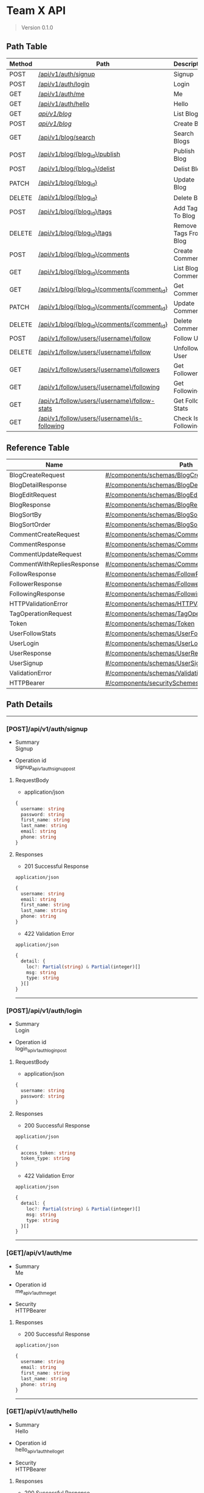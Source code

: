 * Team X API
:PROPERTIES:
:CUSTOM_ID: team-x-api
:END:

#+begin_quote
Version 0.1.0

#+end_quote

** Path Table
:PROPERTIES:
:CUSTOM_ID: path-table
:END:
| Method | Path                                                                                        | Description           |
|--------+---------------------------------------------------------------------------------------------+-----------------------|
| POST   | [[#postapiv1authsignup][/api/v1/auth/signup]]                                               | Signup                |
| POST   | [[#postapiv1authlogin][/api/v1/auth/login]]                                                 | Login                 |
| GET    | [[#getapiv1authme][/api/v1/auth/me]]                                                        | Me                    |
| GET    | [[#getapiv1authhello][/api/v1/auth/hello]]                                                  | Hello                 |
| GET    | [[#getapiv1blog][/api/v1/blog/]]                                                            | List Blogs            |
| POST   | [[#postapiv1blog][/api/v1/blog/]]                                                           | Create Blog           |
| GET    | [[#getapiv1blogsearch][/api/v1/blog/search]]                                                | Search Blogs          |
| POST   | [[#postapiv1blogblog_idpublish][/api/v1/blog/{blog_id}/publish]]                            | Publish Blog          |
| POST   | [[#postapiv1blogblog_iddelist][/api/v1/blog/{blog_id}/delist]]                              | Delist Blog           |
| PATCH  | [[#patchapiv1blogblog_id][/api/v1/blog/{blog_id}]]                                          | Update Blog           |
| DELETE | [[#deleteapiv1blogblog_id][/api/v1/blog/{blog_id}]]                                         | Delete Blog           |
| POST   | [[#postapiv1blogblog_idtags][/api/v1/blog/{blog_id}/tags]]                                  | Add Tags To Blog      |
| DELETE | [[#deleteapiv1blogblog_idtags][/api/v1/blog/{blog_id}/tags]]                                | Remove Tags From Blog |
| POST   | [[#postapiv1blogblog_idcomments][/api/v1/blog/{blog_id}/comments]]                          | Create Comment        |
| GET    | [[#getapiv1blogblog_idcomments][/api/v1/blog/{blog_id}/comments]]                           | List Blog Comments    |
| GET    | [[#getapiv1blogblog_idcommentscomment_id][/api/v1/blog/{blog_id}/comments/{comment_id}]]    | Get Comment           |
| PATCH  | [[#patchapiv1blogblog_idcommentscomment_id][/api/v1/blog/{blog_id}/comments/{comment_id}]]  | Update Comment        |
| DELETE | [[#deleteapiv1blogblog_idcommentscomment_id][/api/v1/blog/{blog_id}/comments/{comment_id}]] | Delete Comment        |
| POST   | [[#postapiv1followusersusernamefollow][/api/v1/follow/users/{username}/follow]]             | Follow User           |
| DELETE | [[#deleteapiv1followusersusernamefollow][/api/v1/follow/users/{username}/follow]]           | Unfollow User         |
| GET    | [[#getapiv1followusersusernamefollowers][/api/v1/follow/users/{username}/followers]]        | Get Followers         |
| GET    | [[#getapiv1followusersusernamefollowing][/api/v1/follow/users/{username}/following]]        | Get Following         |
| GET    | [[#getapiv1followusersusernamefollow-stats][/api/v1/follow/users/{username}/follow-stats]]  | Get Follow Stats      |
| GET    | [[#getapiv1followusersusernameis-following][/api/v1/follow/users/{username}/is-following]]  | Check Is Following    |

** Reference Table
:PROPERTIES:
:CUSTOM_ID: reference-table
:END:
| Name                       | Path                                                                                              | Description |
|----------------------------+---------------------------------------------------------------------------------------------------+-------------|
| BlogCreateRequest          | [[#componentsschemasblogcreaterequest][#/components/schemas/BlogCreateRequest]]                   |             |
| BlogDetailResponse         | [[#componentsschemasblogdetailresponse][#/components/schemas/BlogDetailResponse]]                 |             |
| BlogEditRequest            | [[#componentsschemasblogeditrequest][#/components/schemas/BlogEditRequest]]                       |             |
| BlogResponse               | [[#componentsschemasblogresponse][#/components/schemas/BlogResponse]]                             |             |
| BlogSortBy                 | [[#componentsschemasblogsortby][#/components/schemas/BlogSortBy]]                                 |             |
| BlogSortOrder              | [[#componentsschemasblogsortorder][#/components/schemas/BlogSortOrder]]                           |             |
| CommentCreateRequest       | [[#componentsschemascommentcreaterequest][#/components/schemas/CommentCreateRequest]]             |             |
| CommentResponse            | [[#componentsschemascommentresponse][#/components/schemas/CommentResponse]]                       |             |
| CommentUpdateRequest       | [[#componentsschemascommentupdaterequest][#/components/schemas/CommentUpdateRequest]]             |             |
| CommentWithRepliesResponse | [[#componentsschemascommentwithrepliesresponse][#/components/schemas/CommentWithRepliesResponse]] |             |
| FollowResponse             | [[#componentsschemasfollowresponse][#/components/schemas/FollowResponse]]                         |             |
| FollowerResponse           | [[#componentsschemasfollowerresponse][#/components/schemas/FollowerResponse]]                     |             |
| FollowingResponse          | [[#componentsschemasfollowingresponse][#/components/schemas/FollowingResponse]]                   |             |
| HTTPValidationError        | [[#componentsschemashttpvalidationerror][#/components/schemas/HTTPValidationError]]               |             |
| TagOperationRequest        | [[#componentsschemastagoperationrequest][#/components/schemas/TagOperationRequest]]               |             |
| Token                      | [[#componentsschemastoken][#/components/schemas/Token]]                                           |             |
| UserFollowStats            | [[#componentsschemasuserfollowstats][#/components/schemas/UserFollowStats]]                       |             |
| UserLogin                  | [[#componentsschemasuserlogin][#/components/schemas/UserLogin]]                                   |             |
| UserResponse               | [[#componentsschemasuserresponse][#/components/schemas/UserResponse]]                             |             |
| UserSignup                 | [[#componentsschemasusersignup][#/components/schemas/UserSignup]]                                 |             |
| ValidationError            | [[#componentsschemasvalidationerror][#/components/schemas/ValidationError]]                       |             |
| HTTPBearer                 | [[#componentssecurityschemeshttpbearer][#/components/securitySchemes/HTTPBearer]]                 |             |

** Path Details
:PROPERTIES:
:CUSTOM_ID: path-details
:END:

--------------

*** [POST]/api/v1/auth/signup
:PROPERTIES:
:CUSTOM_ID: postapiv1authsignup
:END:
- Summary\\
  Signup

- Operation id\\
  signup_api_v1_auth_signup_post

**** RequestBody
:PROPERTIES:
:CUSTOM_ID: requestbody
:END:
- application/json

#+begin_src typescript
{
  username: string
  password: string
  first_name: string
  last_name: string
  email: string
  phone: string
}
#+end_src

**** Responses
:PROPERTIES:
:CUSTOM_ID: responses
:END:
- 201 Successful Response

=application/json=

#+begin_src typescript
{
  username: string
  email: string
  first_name: string
  last_name: string
  phone: string
}
#+end_src

- 422 Validation Error

=application/json=

#+begin_src typescript
{
  detail: {
    loc?: Partial(string) & Partial(integer)[]
    msg: string
    type: string
  }[]
}
#+end_src

--------------

*** [POST]/api/v1/auth/login
:PROPERTIES:
:CUSTOM_ID: postapiv1authlogin
:END:
- Summary\\
  Login

- Operation id\\
  login_api_v1_auth_login_post

**** RequestBody
:PROPERTIES:
:CUSTOM_ID: requestbody-1
:END:
- application/json

#+begin_src typescript
{
  username: string
  password: string
}
#+end_src

**** Responses
:PROPERTIES:
:CUSTOM_ID: responses-1
:END:
- 200 Successful Response

=application/json=

#+begin_src typescript
{
  access_token: string
  token_type: string
}
#+end_src

- 422 Validation Error

=application/json=

#+begin_src typescript
{
  detail: {
    loc?: Partial(string) & Partial(integer)[]
    msg: string
    type: string
  }[]
}
#+end_src

--------------

*** [GET]/api/v1/auth/me
:PROPERTIES:
:CUSTOM_ID: getapiv1authme
:END:
- Summary\\
  Me

- Operation id\\
  me_api_v1_auth_me_get

- Security\\
  HTTPBearer

**** Responses
:PROPERTIES:
:CUSTOM_ID: responses-2
:END:
- 200 Successful Response

=application/json=

#+begin_src typescript
{
  username: string
  email: string
  first_name: string
  last_name: string
  phone: string
}
#+end_src

--------------

*** [GET]/api/v1/auth/hello
:PROPERTIES:
:CUSTOM_ID: getapiv1authhello
:END:
- Summary\\
  Hello

- Operation id\\
  hello_api_v1_auth_hello_get

- Security\\
  HTTPBearer

**** Responses
:PROPERTIES:
:CUSTOM_ID: responses-3
:END:
- 200 Successful Response

=application/json=

#+begin_src typescript
{}
#+end_src

--------------

*** [GET]/api/v1/blog/
:PROPERTIES:
:CUSTOM_ID: getapiv1blog
:END:
- Summary\\
  List Blogs

- Operation id\\
  list_blogs_api_v1_blog__get

- Security\\
  HTTPBearer

**** Responses
:PROPERTIES:
:CUSTOM_ID: responses-4
:END:
- 200 Successful Response

=application/json=

#+begin_src typescript
{
  id: integer
  subject: string
  author_username: string
  status: string
  created_at: string
  updated_at: string
}[]
#+end_src

--------------

*** [POST]/api/v1/blog/
:PROPERTIES:
:CUSTOM_ID: postapiv1blog
:END:
- Summary\\
  Create Blog

- Operation id\\
  create_blog_api_v1_blog__post

- Security\\
  HTTPBearer

**** RequestBody
:PROPERTIES:
:CUSTOM_ID: requestbody-2
:END:
- application/json

#+begin_src typescript
{
  subject: string
}
#+end_src

**** Responses
:PROPERTIES:
:CUSTOM_ID: responses-5
:END:
- 200 Successful Response

=application/json=

#+begin_src typescript
{
  id: integer
  subject: string
  author_username: string
  status: string
  created_at: string
  updated_at: string
}
#+end_src

- 422 Validation Error

=application/json=

#+begin_src typescript
{
  detail: {
    loc?: Partial(string) & Partial(integer)[]
    msg: string
    type: string
  }[]
}
#+end_src

--------------

*** [GET]/api/v1/blog/search
:PROPERTIES:
:CUSTOM_ID: getapiv1blogsearch
:END:
- Summary\\
  Search Blogs

- Operation id\\
  search_blogs_api_v1_blog_search_get

**** Parameters(Query)
:PROPERTIES:
:CUSTOM_ID: parametersquery
:END:
#+begin_src typescript
search?: Partial(string) & Partial(null)
#+end_src

#+begin_src typescript
tags?: Partial(string[]) & Partial(null)
#+end_src

#+begin_src typescript
tags_match_all?: boolean
#+end_src

#+begin_src typescript
authors?: Partial(string[]) & Partial(null)
#+end_src

#+begin_src typescript
sort_by?: enum[created_at, updated_at, subject, relevance]
#+end_src

#+begin_src typescript
sort_order?: enum[asc, desc]
#+end_src

**** Responses
:PROPERTIES:
:CUSTOM_ID: responses-6
:END:
- 200 Successful Response

=application/json=

#+begin_src typescript
{
  id: integer
  subject: string
  author_username: string
  status: string
  created_at: string
  updated_at: string
}[]
#+end_src

- 422 Validation Error

=application/json=

#+begin_src typescript
{
  detail: {
    loc?: Partial(string) & Partial(integer)[]
    msg: string
    type: string
  }[]
}
#+end_src

--------------

*** [POST]/api/v1/blog/{blog_id}/publish
:PROPERTIES:
:CUSTOM_ID: postapiv1blogblog_idpublish
:END:
- Summary\\
  Publish Blog

- Operation id\\
  publish_blog_api_v1_blog__blog_id__publish_post

- Security\\
  HTTPBearer

**** Responses
:PROPERTIES:
:CUSTOM_ID: responses-7
:END:
- 200 Successful Response

=application/json=

#+begin_src typescript
{
  id: integer
  subject: string
  author_username: string
  status: string
  created_at: string
  updated_at: string
}
#+end_src

- 422 Validation Error

=application/json=

#+begin_src typescript
{
  detail: {
    loc?: Partial(string) & Partial(integer)[]
    msg: string
    type: string
  }[]
}
#+end_src

--------------

*** [POST]/api/v1/blog/{blog_id}/delist
:PROPERTIES:
:CUSTOM_ID: postapiv1blogblog_iddelist
:END:
- Summary\\
  Delist Blog

- Operation id\\
  delist_blog_api_v1_blog__blog_id__delist_post

- Security\\
  HTTPBearer

**** Responses
:PROPERTIES:
:CUSTOM_ID: responses-8
:END:
- 200 Successful Response

=application/json=

#+begin_src typescript
{
  id: integer
  subject: string
  author_username: string
  status: string
  created_at: string
  updated_at: string
}
#+end_src

- 422 Validation Error

=application/json=

#+begin_src typescript
{
  detail: {
    loc?: Partial(string) & Partial(integer)[]
    msg: string
    type: string
  }[]
}
#+end_src

--------------

*** [PATCH]/api/v1/blog/{blog_id}
:PROPERTIES:
:CUSTOM_ID: patchapiv1blogblog_id
:END:
- Summary\\
  Update Blog

- Operation id\\
  update_blog_api_v1_blog__blog_id__patch

- Security\\
  HTTPBearer

**** RequestBody
:PROPERTIES:
:CUSTOM_ID: requestbody-3
:END:
- application/json

#+begin_src typescript
{
  subject?: Partial(string) & Partial(null)
  description?: Partial(string) & Partial(null)
  content?: Partial(string) & Partial(null)
  tags?: Partial(string[]) & Partial(null)
}
#+end_src

**** Responses
:PROPERTIES:
:CUSTOM_ID: responses-9
:END:
- 200 Successful Response

=application/json=

#+begin_src typescript
{
  id: integer
  subject: string
  author_username: string
  status: string
  created_at: string
  updated_at: string
  description?: Partial(string) & Partial(null)
  content?: Partial(string) & Partial(null)
  tags?: string[]
}
#+end_src

- 422 Validation Error

=application/json=

#+begin_src typescript
{
  detail: {
    loc?: Partial(string) & Partial(integer)[]
    msg: string
    type: string
  }[]
}
#+end_src

--------------

*** [DELETE]/api/v1/blog/{blog_id}
:PROPERTIES:
:CUSTOM_ID: deleteapiv1blogblog_id
:END:
- Summary\\
  Delete Blog

- Operation id\\
  delete_blog_api_v1_blog__blog_id__delete

- Security\\
  HTTPBearer

**** Responses
:PROPERTIES:
:CUSTOM_ID: responses-10
:END:
- 204 Successful Response

- 422 Validation Error

=application/json=

#+begin_src typescript
{
  detail: {
    loc?: Partial(string) & Partial(integer)[]
    msg: string
    type: string
  }[]
}
#+end_src

--------------

*** [POST]/api/v1/blog/{blog_id}/tags
:PROPERTIES:
:CUSTOM_ID: postapiv1blogblog_idtags
:END:
- Summary\\
  Add Tags To Blog

- Operation id\\
  add_tags_to_blog_api_v1_blog__blog_id__tags_post

- Security\\
  HTTPBearer

**** RequestBody
:PROPERTIES:
:CUSTOM_ID: requestbody-4
:END:
- application/json

#+begin_src typescript
{
  tags?: string[]
}
#+end_src

**** Responses
:PROPERTIES:
:CUSTOM_ID: responses-11
:END:
- 200 Successful Response

=application/json=

#+begin_src typescript
{
  id: integer
  subject: string
  author_username: string
  status: string
  created_at: string
  updated_at: string
  description?: Partial(string) & Partial(null)
  content?: Partial(string) & Partial(null)
  tags?: string[]
}
#+end_src

- 422 Validation Error

=application/json=

#+begin_src typescript
{
  detail: {
    loc?: Partial(string) & Partial(integer)[]
    msg: string
    type: string
  }[]
}
#+end_src

--------------

*** [DELETE]/api/v1/blog/{blog_id}/tags
:PROPERTIES:
:CUSTOM_ID: deleteapiv1blogblog_idtags
:END:
- Summary\\
  Remove Tags From Blog

- Operation id\\
  remove_tags_from_blog_api_v1_blog__blog_id__tags_delete

- Security\\
  HTTPBearer

**** RequestBody
:PROPERTIES:
:CUSTOM_ID: requestbody-5
:END:
- application/json

#+begin_src typescript
{
  tags?: string[]
}
#+end_src

**** Responses
:PROPERTIES:
:CUSTOM_ID: responses-12
:END:
- 200 Successful Response

=application/json=

#+begin_src typescript
{
  id: integer
  subject: string
  author_username: string
  status: string
  created_at: string
  updated_at: string
  description?: Partial(string) & Partial(null)
  content?: Partial(string) & Partial(null)
  tags?: string[]
}
#+end_src

- 422 Validation Error

=application/json=

#+begin_src typescript
{
  detail: {
    loc?: Partial(string) & Partial(integer)[]
    msg: string
    type: string
  }[]
}
#+end_src

--------------

*** [POST]/api/v1/blog/{blog_id}/comments
:PROPERTIES:
:CUSTOM_ID: postapiv1blogblog_idcomments
:END:
- Summary\\
  Create Comment

- Operation id\\
  create_comment_api_v1_blog__blog_id__comments_post

- Security\\
  HTTPBearer

**** RequestBody
:PROPERTIES:
:CUSTOM_ID: requestbody-6
:END:
- application/json

#+begin_src typescript
{
  content: string
  parent_comment_id?: Partial(integer) & Partial(null)
}
#+end_src

**** Responses
:PROPERTIES:
:CUSTOM_ID: responses-13
:END:
- 201 Successful Response

=application/json=

#+begin_src typescript
{
  id: integer
  content: string
  blog_id: integer
  author_username: string
  parent_comment_id?: Partial(integer) & Partial(null)
  created_at: string
  updated_at: string
}
#+end_src

- 422 Validation Error

=application/json=

#+begin_src typescript
{
  detail: {
    loc?: Partial(string) & Partial(integer)[]
    msg: string
    type: string
  }[]
}
#+end_src

--------------

*** [GET]/api/v1/blog/{blog_id}/comments
:PROPERTIES:
:CUSTOM_ID: getapiv1blogblog_idcomments
:END:
- Summary\\
  List Blog Comments

- Operation id\\
  list_blog_comments_api_v1_blog__blog_id__comments_get

**** Parameters(Query)
:PROPERTIES:
:CUSTOM_ID: parametersquery-1
:END:
#+begin_src typescript
// Include nested replies
include_replies?: boolean //default: true
#+end_src

**** Responses
:PROPERTIES:
:CUSTOM_ID: responses-14
:END:
- 200 Successful Response

=application/json=

#+begin_src typescript
undefined?: Partial(#/components/schemas/CommentWithRepliesResponse) & Partial(#/components/schemas/CommentResponse)[]
#+end_src

- 422 Validation Error

=application/json=

#+begin_src typescript
{
  detail: {
    loc?: Partial(string) & Partial(integer)[]
    msg: string
    type: string
  }[]
}
#+end_src

--------------

*** [GET]/api/v1/blog/{blog_id}/comments/{comment_id}
:PROPERTIES:
:CUSTOM_ID: getapiv1blogblog_idcommentscomment_id
:END:
- Summary\\
  Get Comment

- Operation id\\
  get_comment_api_v1_blog__blog_id__comments__comment_id__get

**** Parameters(Query)
:PROPERTIES:
:CUSTOM_ID: parametersquery-2
:END:
#+begin_src typescript
// Include nested replies
include_replies?: boolean
#+end_src

**** Responses
:PROPERTIES:
:CUSTOM_ID: responses-15
:END:
- 200 Successful Response

=application/json=

#+begin_src typescript
{
  "anyOf": [
    {
      "$ref": "#/components/schemas/CommentWithRepliesResponse"
    },
    {
      "$ref": "#/components/schemas/CommentResponse"
    }
  ],
  "title": "Response Get Comment Api V1 Blog  Blog Id  Comments  Comment Id  Get"
}
#+end_src

- 422 Validation Error

=application/json=

#+begin_src typescript
{
  detail: {
    loc?: Partial(string) & Partial(integer)[]
    msg: string
    type: string
  }[]
}
#+end_src

--------------

*** [PATCH]/api/v1/blog/{blog_id}/comments/{comment_id}
:PROPERTIES:
:CUSTOM_ID: patchapiv1blogblog_idcommentscomment_id
:END:
- Summary\\
  Update Comment

- Operation id\\
  update_comment_api_v1_blog__blog_id__comments__comment_id__patch

- Security\\
  HTTPBearer

**** RequestBody
:PROPERTIES:
:CUSTOM_ID: requestbody-7
:END:
- application/json

#+begin_src typescript
{
  content: string
}
#+end_src

**** Responses
:PROPERTIES:
:CUSTOM_ID: responses-16
:END:
- 200 Successful Response

=application/json=

#+begin_src typescript
{
  id: integer
  content: string
  blog_id: integer
  author_username: string
  parent_comment_id?: Partial(integer) & Partial(null)
  created_at: string
  updated_at: string
}
#+end_src

- 422 Validation Error

=application/json=

#+begin_src typescript
{
  detail: {
    loc?: Partial(string) & Partial(integer)[]
    msg: string
    type: string
  }[]
}
#+end_src

--------------

*** [DELETE]/api/v1/blog/{blog_id}/comments/{comment_id}
:PROPERTIES:
:CUSTOM_ID: deleteapiv1blogblog_idcommentscomment_id
:END:
- Summary\\
  Delete Comment

- Operation id\\
  delete_comment_api_v1_blog__blog_id__comments__comment_id__delete

- Security\\
  HTTPBearer

**** Responses
:PROPERTIES:
:CUSTOM_ID: responses-17
:END:
- 204 Successful Response

- 422 Validation Error

=application/json=

#+begin_src typescript
{
  detail: {
    loc?: Partial(string) & Partial(integer)[]
    msg: string
    type: string
  }[]
}
#+end_src

--------------

*** [POST]/api/v1/follow/users/{username}/follow
:PROPERTIES:
:CUSTOM_ID: postapiv1followusersusernamefollow
:END:
- Summary\\
  Follow User

- Operation id\\
  follow_user_api_v1_follow_users__username__follow_post

- Security\\
  HTTPBearer

**** Responses
:PROPERTIES:
:CUSTOM_ID: responses-18
:END:
- 201 Successful Response

=application/json=

#+begin_src typescript
{
  follower_username: string
  following_username: string
  created_at: string
}
#+end_src

- 422 Validation Error

=application/json=

#+begin_src typescript
{
  detail: {
    loc?: Partial(string) & Partial(integer)[]
    msg: string
    type: string
  }[]
}
#+end_src

--------------

*** [DELETE]/api/v1/follow/users/{username}/follow
:PROPERTIES:
:CUSTOM_ID: deleteapiv1followusersusernamefollow
:END:
- Summary\\
  Unfollow User

- Operation id\\
  unfollow_user_api_v1_follow_users__username__follow_delete

- Security\\
  HTTPBearer

**** Responses
:PROPERTIES:
:CUSTOM_ID: responses-19
:END:
- 204 Successful Response

- 422 Validation Error

=application/json=

#+begin_src typescript
{
  detail: {
    loc?: Partial(string) & Partial(integer)[]
    msg: string
    type: string
  }[]
}
#+end_src

--------------

*** [GET]/api/v1/follow/users/{username}/followers
:PROPERTIES:
:CUSTOM_ID: getapiv1followusersusernamefollowers
:END:
- Summary\\
  Get Followers

- Operation id\\
  get_followers_api_v1_follow_users__username__followers_get

**** Responses
:PROPERTIES:
:CUSTOM_ID: responses-20
:END:
- 200 Successful Response

=application/json=

#+begin_src typescript
{
  username: string
  first_name: string
  last_name: string
  email: string
  followed_at: string
}[]
#+end_src

- 422 Validation Error

=application/json=

#+begin_src typescript
{
  detail: {
    loc?: Partial(string) & Partial(integer)[]
    msg: string
    type: string
  }[]
}
#+end_src

--------------

*** [GET]/api/v1/follow/users/{username}/following
:PROPERTIES:
:CUSTOM_ID: getapiv1followusersusernamefollowing
:END:
- Summary\\
  Get Following

- Operation id\\
  get_following_api_v1_follow_users__username__following_get

**** Responses
:PROPERTIES:
:CUSTOM_ID: responses-21
:END:
- 200 Successful Response

=application/json=

#+begin_src typescript
{
  username: string
  first_name: string
  last_name: string
  email: string
  followed_at: string
}[]
#+end_src

- 422 Validation Error

=application/json=

#+begin_src typescript
{
  detail: {
    loc?: Partial(string) & Partial(integer)[]
    msg: string
    type: string
  }[]
}
#+end_src

--------------

*** [GET]/api/v1/follow/users/{username}/follow-stats
:PROPERTIES:
:CUSTOM_ID: getapiv1followusersusernamefollow-stats
:END:
- Summary\\
  Get Follow Stats

- Operation id\\
  get_follow_stats_api_v1_follow_users__username__follow_stats_get

**** Responses
:PROPERTIES:
:CUSTOM_ID: responses-22
:END:
- 200 Successful Response

=application/json=

#+begin_src typescript
{
  username: string
  follower_count: integer
  following_count: integer
}
#+end_src

- 422 Validation Error

=application/json=

#+begin_src typescript
{
  detail: {
    loc?: Partial(string) & Partial(integer)[]
    msg: string
    type: string
  }[]
}
#+end_src

--------------

*** [GET]/api/v1/follow/users/{username}/is-following
:PROPERTIES:
:CUSTOM_ID: getapiv1followusersusernameis-following
:END:
- Summary\\
  Check Is Following

- Operation id\\
  check_is_following_api_v1_follow_users__username__is_following_get

- Security\\
  HTTPBearer

**** Responses
:PROPERTIES:
:CUSTOM_ID: responses-23
:END:
- 200 Successful Response

=application/json=

#+begin_src typescript
{
  "type": "boolean",
  "title": "Response Check Is Following Api V1 Follow Users  Username  Is Following Get"
}
#+end_src

- 422 Validation Error

=application/json=

#+begin_src typescript
{
  detail: {
    loc?: Partial(string) & Partial(integer)[]
    msg: string
    type: string
  }[]
}
#+end_src

** References
:PROPERTIES:
:CUSTOM_ID: references
:END:
*** #/components/schemas/BlogCreateRequest
:PROPERTIES:
:CUSTOM_ID: componentsschemasblogcreaterequest
:END:
#+begin_src typescript
{
  subject: string
}
#+end_src

*** #/components/schemas/BlogDetailResponse
:PROPERTIES:
:CUSTOM_ID: componentsschemasblogdetailresponse
:END:
#+begin_src typescript
{
  id: integer
  subject: string
  author_username: string
  status: string
  created_at: string
  updated_at: string
  description?: Partial(string) & Partial(null)
  content?: Partial(string) & Partial(null)
  tags?: string[]
}
#+end_src

*** #/components/schemas/BlogEditRequest
:PROPERTIES:
:CUSTOM_ID: componentsschemasblogeditrequest
:END:
#+begin_src typescript
{
  subject?: Partial(string) & Partial(null)
  description?: Partial(string) & Partial(null)
  content?: Partial(string) & Partial(null)
  tags?: Partial(string[]) & Partial(null)
}
#+end_src

*** #/components/schemas/BlogResponse
:PROPERTIES:
:CUSTOM_ID: componentsschemasblogresponse
:END:
#+begin_src typescript
{
  id: integer
  subject: string
  author_username: string
  status: string
  created_at: string
  updated_at: string
}
#+end_src

*** #/components/schemas/BlogSortBy
:PROPERTIES:
:CUSTOM_ID: componentsschemasblogsortby
:END:
#+begin_src typescript
{
  "type": "string",
  "enum": [
    "created_at",
    "updated_at",
    "subject",
    "relevance"
  ],
  "title": "BlogSortBy"
}
#+end_src

*** #/components/schemas/BlogSortOrder
:PROPERTIES:
:CUSTOM_ID: componentsschemasblogsortorder
:END:
#+begin_src typescript
{
  "type": "string",
  "enum": [
    "asc",
    "desc"
  ],
  "title": "BlogSortOrder"
}
#+end_src

*** #/components/schemas/CommentCreateRequest
:PROPERTIES:
:CUSTOM_ID: componentsschemascommentcreaterequest
:END:
#+begin_src typescript
{
  content: string
  parent_comment_id?: Partial(integer) & Partial(null)
}
#+end_src

*** #/components/schemas/CommentResponse
:PROPERTIES:
:CUSTOM_ID: componentsschemascommentresponse
:END:
#+begin_src typescript
{
  id: integer
  content: string
  blog_id: integer
  author_username: string
  parent_comment_id?: Partial(integer) & Partial(null)
  created_at: string
  updated_at: string
}
#+end_src

*** #/components/schemas/CommentUpdateRequest
:PROPERTIES:
:CUSTOM_ID: componentsschemascommentupdaterequest
:END:
#+begin_src typescript
{
  content: string
}
#+end_src

*** #/components/schemas/CommentWithRepliesResponse
:PROPERTIES:
:CUSTOM_ID: componentsschemascommentwithrepliesresponse
:END:
#+begin_src typescript
{
  id: integer
  content: string
  blog_id: integer
  author_username: string
  parent_comment_id?: Partial(integer) & Partial(null)
  created_at: string
  updated_at: string
  replies: {
    id: integer
    content: string
    blog_id: integer
    author_username: string
    parent_comment_id?: Partial(integer) & Partial(null)
    created_at: string
    updated_at: string
    replies:#/components/schemas/CommentWithRepliesResponse[]
  }[]
}
#+end_src

*** #/components/schemas/FollowResponse
:PROPERTIES:
:CUSTOM_ID: componentsschemasfollowresponse
:END:
#+begin_src typescript
{
  follower_username: string
  following_username: string
  created_at: string
}
#+end_src

*** #/components/schemas/FollowerResponse
:PROPERTIES:
:CUSTOM_ID: componentsschemasfollowerresponse
:END:
#+begin_src typescript
{
  username: string
  first_name: string
  last_name: string
  email: string
  followed_at: string
}
#+end_src

*** #/components/schemas/FollowingResponse
:PROPERTIES:
:CUSTOM_ID: componentsschemasfollowingresponse
:END:
#+begin_src typescript
{
  username: string
  first_name: string
  last_name: string
  email: string
  followed_at: string
}
#+end_src

*** #/components/schemas/HTTPValidationError
:PROPERTIES:
:CUSTOM_ID: componentsschemashttpvalidationerror
:END:
#+begin_src typescript
{
  detail: {
    loc?: Partial(string) & Partial(integer)[]
    msg: string
    type: string
  }[]
}
#+end_src

*** #/components/schemas/TagOperationRequest
:PROPERTIES:
:CUSTOM_ID: componentsschemastagoperationrequest
:END:
#+begin_src typescript
{
  tags?: string[]
}
#+end_src

*** #/components/schemas/Token
:PROPERTIES:
:CUSTOM_ID: componentsschemastoken
:END:
#+begin_src typescript
{
  access_token: string
  token_type: string
}
#+end_src

*** #/components/schemas/UserFollowStats
:PROPERTIES:
:CUSTOM_ID: componentsschemasuserfollowstats
:END:
#+begin_src typescript
{
  username: string
  follower_count: integer
  following_count: integer
}
#+end_src

*** #/components/schemas/UserLogin
:PROPERTIES:
:CUSTOM_ID: componentsschemasuserlogin
:END:
#+begin_src typescript
{
  username: string
  password: string
}
#+end_src

*** #/components/schemas/UserResponse
:PROPERTIES:
:CUSTOM_ID: componentsschemasuserresponse
:END:
#+begin_src typescript
{
  username: string
  email: string
  first_name: string
  last_name: string
  phone: string
}
#+end_src

*** #/components/schemas/UserSignup
:PROPERTIES:
:CUSTOM_ID: componentsschemasusersignup
:END:
#+begin_src typescript
{
  username: string
  password: string
  first_name: string
  last_name: string
  email: string
  phone: string
}
#+end_src

*** #/components/schemas/ValidationError
:PROPERTIES:
:CUSTOM_ID: componentsschemasvalidationerror
:END:
#+begin_src typescript
{
  loc?: Partial(string) & Partial(integer)[]
  msg: string
  type: string
}
#+end_src

*** #/components/securitySchemes/HTTPBearer
:PROPERTIES:
:CUSTOM_ID: componentssecurityschemeshttpbearer
:END:
#+begin_src typescript
{
  "type": "http",
  "scheme": "bearer"
}
#+end_src

